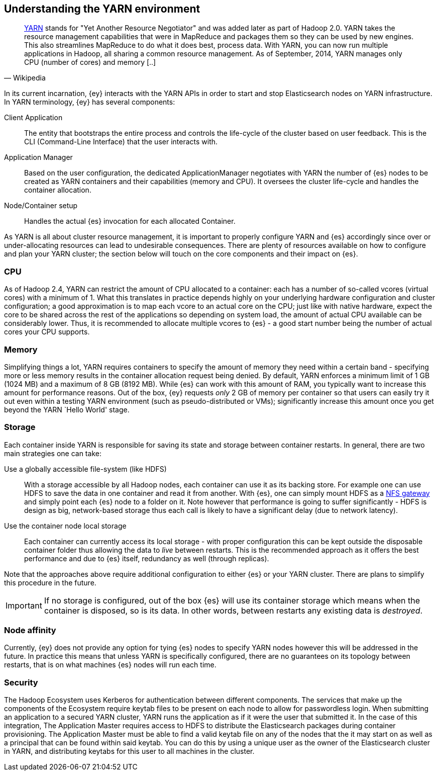 [[ey-setup]]
== Understanding the YARN environment

[quote, Wikipedia]
____
http://hadoop.apache.org/[YARN] stands for "Yet Another Resource Negotiator" and was added later as part of Hadoop 2.0. YARN takes the resource management capabilities that were in MapReduce and packages them so they can be used by new engines. This also streamlines MapReduce to do what it does best, process data. With YARN, you can now run multiple applications in Hadoop, all sharing a common resource management. As of September, 2014, YARN manages only CPU (number of cores) and memory [..]
____

In its current incarnation, {ey} interacts with the YARN APIs in order to start and stop Elasticsearch nodes on YARN infrastructure. In YARN terminology, {ey} has several components:

Client Application::
The entity that bootstraps the entire process and controls the life-cycle of the cluster based on user feedback. This is the CLI (Command-Line Interface) that the user interacts with.

Application Manager::
Based on the user configuration, the dedicated +ApplicationManager+ negotiates with YARN the number of {es} nodes to be created as YARN containers and their capabilities (memory and CPU). 
It oversees the cluster life-cycle and handles the container allocation.

Node/Container setup::
Handles the actual {es} invocation for each allocated +Container+.

As YARN is all about cluster resource management, it is important to properly configure YARN and {es} accordingly since over or under-allocating resources can lead to undesirable consequences. There are plenty of resources
available on how to configure and plan your YARN cluster; the section below will touch on the core components and their impact on {es}.

=== CPU

As of Hadoop 2.4, YARN can restrict the amount of CPU allocated to a container: each has a number of so-called +vcores+ (virtual cores) with a minimum of 1. What this translates in practice depends highly on your
underlying hardware configuration and cluster configuration; a good approximation is to map each +vcore+ to an actual core on the CPU; just like with native hardware, expect the core to be shared across the rest of the
applications so depending on system load, the amount of actual CPU available can be considerably lower. Thus, it is recommended to allocate multiple +vcores+ to {es} - a good start number being the number of actual cores
your CPU supports.

=== Memory

Simplifying things a lot, YARN requires containers to specify the amount of memory they need within a certain band - specifying more or less memory results in the container allocation request being denied. By default, YARN
enforces a minimum limit of 1 GB (1024 MB) and a maximum of 8 GB (8192 MB). While {es} can work with this amount of RAM, you typically want to increase this amount for performance reasons.
Out of the box, {ey} requests _only_ 2 GB of memory per container so that users can easily try it out even within a testing YARN environment (such as pseudo-distributed or VMs); significantly increase this amount once you get
beyond the YARN `Hello World' stage.

[[ev-setup-storage]]
=== Storage

Each container inside YARN is responsible for saving its state and storage between container restarts. In general, there are two main strategies one can take:

Use a globally accessible file-system (like HDFS):: With a storage accessible by all Hadoop nodes, each container can use it as its backing store. For example one can use HDFS to save the data in one container and read it from another.
With {es}, one can simply mount HDFS as a https://hadoop.apache.org/docs/stable/hadoop-project-dist/hadoop-hdfs/HdfsNfsGateway.html[NFS gateway] and simply point each {es} node to a folder on it.
Note however that performance is going to suffer significantly - HDFS is design as big, network-based storage thus each call is likely to have a significant delay (due to network latency).

Use the container node local storage:: Each container can currently access its local storage - with proper configuration this can be kept outside the disposable container folder thus allowing the data to _live_ between restarts.
This is the recommended approach as it offers the best performance and due to {es} itself, redundancy as well (through replicas).

Note that the approaches above require additional configuration to either {es} or your YARN cluster. There are plans to simplify this procedure in the future.

IMPORTANT: If no storage is configured, out of the box {es} will use its container storage which means when the container is disposed, so is its data. In other words, between restarts any existing data is _destroyed_.

=== Node affinity

Currently, {ey} does not provide any option for tying {es} nodes to specify YARN nodes however this will be addressed in the future. In practice this means that unless YARN is specifically configured, there are no guarantees on its topology between restarts, that is on what machines {es} nodes will run each time.

=== Security

The Hadoop Ecosystem uses Kerberos for authentication between different components. The services that make up the
components of the Ecosystem require keytab files to be present on each node to allow for passwordless login. When
submitting an application to a secured YARN cluster, YARN runs the application as if it were the user that submitted
it. In the case of this integration, The Application Master requires access to HDFS to distribute the Elasticsearch
packages during container provisioning. The Application Master must be able to find a valid keytab file on any of the
nodes that the it may start on as well as a principal that can be found within said keytab. You can do this by using a
unique user as the owner of the Elasticsearch cluster in YARN, and distributing keytabs for this user to all machines
in the cluster.
